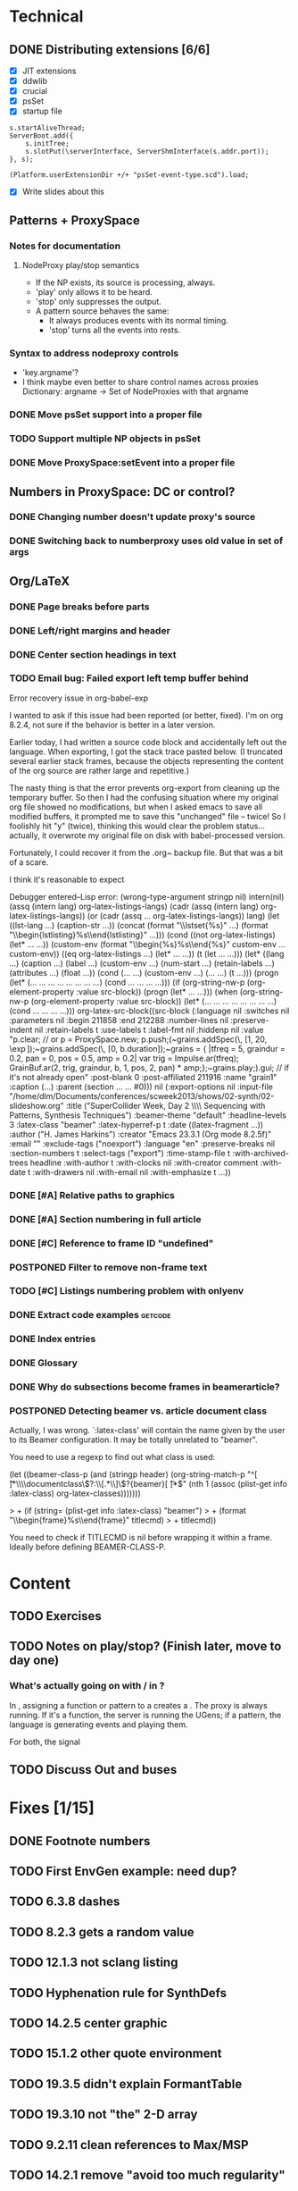 # Planning for SC week-long workshop

* Technical
** DONE Distributing extensions [6/6]
   - [X] JIT extensions
   - [X] ddwlib
   - [X] crucial
   - [X] psSet
   - [X] startup file
#+begin_example
s.startAliveThread;
ServerBoot.add({
	s.initTree;
	s.slotPut(\serverInterface, ServerShmInterface(s.addr.port));
}, s);

(Platform.userExtensionDir +/+ "psSet-event-type.scd").load;
#+end_example
   - [X] Write slides about this
** Patterns + ProxySpace
*** Notes for documentation
**** NodeProxy play/stop semantics
     - If the NP exists, its source is processing, always.
     - 'play' only allows it to be heard.
     - 'stop' only suppresses the output.
     - A \psSet pattern source behaves the same:
       - It always produces events with its normal timing.
       - 'stop' turns all the events into rests.
*** Syntax to address nodeproxy controls
    - 'key.argname'?
    - I think maybe even better to share control names across proxies
      Dictionary: argname -> Set of NodeProxies with that argname
*** DONE Move psSet support into a proper file
*** TODO Support multiple NP objects in psSet
*** DONE Move ProxySpace:setEvent into a proper file
** Numbers in ProxySpace: DC or control?
*** DONE Changing number doesn't update proxy's source
*** DONE Switching back to numberproxy uses old value in set of args
** Org/LaTeX
*** DONE Page breaks before parts
*** DONE Left/right margins and header
*** DONE Center section headings in text
*** TODO Email bug: Failed export left temp buffer behind
Error recovery issue in org-babel-exp

I wanted to ask if this issue had been reported (or better, fixed). I'm on org 8.2.4, not sure if the behavior is better in a later version.

Earlier today, I had written a source code block and accidentally left out the language. When exporting, I got the stack trace pasted below. (I truncated several earlier stack frames, because the objects representing the content of the org source are rather large and repetitive.)

The nasty thing is that the error prevents org-export from cleaning up the temporary buffer. So then I had the confusing situation where my original org file showed no modifications, but when I asked emacs to save all modified buffers, it prompted me to save this "unchanged" file -- twice! So I foolishly hit "y" (twice), thinking this would clear the problem status... actually, it overwrote my original file on disk with babel-processed version.

Fortunately, I could recover it from the .org~ backup file. But that was a bit of a scare.

I think it's reasonable to expect

Debugger entered--Lisp error: (wrong-type-argument stringp nil)
  intern(nil)
  (assq (intern lang) org-latex-listings-langs)
  (cadr (assq (intern lang) org-latex-listings-langs))
  (or (cadr (assq ... org-latex-listings-langs)) lang)
  (let ((lst-lang ...) (caption-str ...)) (concat (format "\\lstset{%s}\n" ...) (format "\\begin{lstlisting}\n%s\\end{lstlisting}" ...)))
  (cond ((not org-latex-listings) (let* ... ...)) (custom-env (format "\\begin{%s}\n%s\\end{%s}\n" custom-env ... custom-env)) ((eq org-latex-listings ...) (let* ... ...)) (t (let ... ...)))
  (let* ((lang ...) (caption ...) (label ...) (custom-env ...) (num-start ...) (retain-labels ...) (attributes ...) (float ...)) (cond (... ...) (custom-env ...) (... ...) (t ...)))
  (progn (let* (... ... ... ... ... ... ... ...) (cond ... ... ... ...)))
  (if (org-string-nw-p (org-element-property :value src-block)) (progn (let* ... ...)))
  (when (org-string-nw-p (org-element-property :value src-block)) (let* (... ... ... ... ... ... ... ...) (cond ... ... ... ...)))
  org-latex-src-block((src-block (:language nil :switches nil :parameters nil :begin 211858 :end 212288 :number-lines nil :preserve-indent nil :retain-labels t :use-labels t :label-fmt nil :hiddenp nil :value "p.clear;  // or p = ProxySpace.new; p.push;\n\n(\n~grains.addSpec(\\tfreq, [1, 20, \\exp]);\n~grains.addSpec(\\pos, [0, b.duration]);\n~grains = { |tfreq = 5, graindur = 0.2, pan = 0, pos = 0.5,\n   amp = 0.2|\n   var trig = Impulse.ar(tfreq);\n   GrainBuf.ar(2, trig, graindur, b, 1, pos, 2, pan) * amp;\n};\n~grains.play;\n)\n\np.gui;  // if it's not already open\n" :post-blank 0 :post-affiliated 211916 :name "grain1" :caption (...) :parent (section ... ... #0))) nil (:export-options nil :input-file "/home/dlm/Documents/conferences/scweek2013/shows/02-synth/02-slideshow.org" :title ("SuperCollider Week, Day 2 \\\\ Sequencing with Patterns, Synthesis Techniques") :beamer-theme "default" :headline-levels 3 :latex-class "beamer" :latex-hyperref-p t :date ((latex-fragment ...)) :author ("H. James Harkins") :creator "Emacs 23.3.1 (Org mode 8.2.5f)" :email "" :exclude-tags ("noexport") :language "en" :preserve-breaks nil :section-numbers t :select-tags ("export") :time-stamp-file t :with-archived-trees headline :with-author t :with-clocks nil :with-creator comment :with-date t :with-drawers nil :with-email nil :with-emphasize t ...))
*** DONE [#A] Relative paths to graphics
*** DONE [#A] Section numbering in full article
*** DONE [#C] Reference to frame ID "undefined"
*** POSTPONED Filter to remove non-frame text
*** TODO [#C] Listings numbering problem with onlyenv
*** DONE Extract code examples					    :getcode:
#+begin_src emacs-lisp :exports none
(defun hjh-get-string-from-nested-thing (thing)
  "Peel off 'car's from a nested list until the car is a string."
  (while (and thing (not (stringp thing)))
    (setq thing (car thing)))
  thing
)

(defun hjh-src-blocks-to-string (counter get-some)
  "Iterate src blocks from org-element and add them to a string."
  (interactive "nStarting listing number: \nP")
  (when (not counter) (setq counter 1))
  (let ((tree (org-element-parse-buffer))
	(string "")
	(get-all (not get-some)))
    (org-element-map tree 'src-block
      (lambda (element)
	(setq element (car (cdr element)))
	(let ((caption (hjh-get-string-from-nested-thing (plist-get element :caption)))
	      (source (hjh-get-string-from-nested-thing (plist-get element :value))))
	  (when caption
	    (when (or get-all 
		      (let ((parms
			     (hjh-get-string-from-nested-thing (plist-get element :parameters))))
			(and (stringp parms) (string-match-p "extract" parms))))
	      (setq string (concat string (format "/**************
 Listing %d. %s
 **************/

%s\n\n"
					  counter
					  (substring-no-properties caption)
					  (substring-no-properties source)))))
	    ; always increment if there was a caption
	    (setq counter (1+ counter))))))
    string))

(defun hjh-src-blocks-to-buffer (counter get-some)
  "Put all the captioned source blocks from a buffer into another buffer."
  (interactive "nStarting listing number: \nP")
  (let* ((contents (hjh-src-blocks-to-string counter get-some))
	 (bufpath (buffer-file-name))
	 (newname (concat (file-name-sans-extension bufpath) ".scd"))
	 (bufname (file-name-nondirectory newname))
	 (newbuf (get-buffer-create bufname)))
    (with-current-buffer newbuf
      (erase-buffer)
      (insert contents)
      (set-visited-file-name newname))
    (switch-to-buffer-other-window newbuf)))
#+end_src

#+RESULTS:
: hjh-src-blocks-to-buffer

*** DONE Index entries
*** DONE Glossary
*** DONE Why do subsections become frames in beamerarticle?
*** POSTPONED Detecting beamer vs. article document class
Actually, I was wrong. `:latex-class' will contain the name given by the
user to its Beamer configuration. It may be totally unrelated to
"beamer".

You need to use a regexp to find out what class is used:

  (let ((beamer-class-p
         (and (stringp header)
              (org-string-match-p
               "^[ \t]*\\\\documentclass\\(?:\\[.*\\]\\)?{beamer}[ \t]*$"
               (nth 1 (assoc (plist-get info :latex-class) org-latex-classes)))))))

> +       (if (string= (plist-get info :latex-class) "beamer")
> +        (format "\\begin{frame}%s\\end{frame}" titlecmd)
> +      titlecmd))

You need to check if TITLECMD is nil before wrapping it within a frame.
Ideally before defining BEAMER-CLASS-P.

* Content
** TODO Exercises
** TODO Notes on play/stop? (Finish later, move to day one)
*** What's actually going on with \mth{play}/\mth{stop} in \clss{ProxySpace}?
In \clss{ProxySpace}, assigning a function or pattern to a \ci{\textasciitilde name} creates a \clss{NodeProxy}. The proxy is always running. If it's a function, the server is running the UGens; if a pattern, the language is generating events and playing them.

For both, the signal
** TODO Discuss Out and buses
* Fixes [1/15]
** DONE Footnote numbers
** TODO First EnvGen example: need dup?
** TODO 6.3.8 dashes
** TODO 8.2.3 gets *a* random value
** TODO 12.1.3 not sclang listing
** TODO Hyphenation rule for SynthDefs
** TODO 14.2.5 center graphic
** TODO 15.1.2 other quote environment
** TODO 19.3.5 didn't explain FormantTable
** TODO 19.3.10 not "the" 2-D array
** TODO 9.2.11 clean references to Max/MSP
** TODO 14.2.1 remove "avoid too much regularity"
** TODO 15.1.3 /This is/ a shortcut
** TODO 16.3.15 double period
** TODO Distinction between instance and class methods

* High-level outline
** *Notes* (not a topic)
   - Sequencing... where?
   - Give some exercises (time when I don't have to talk so much!)
** History
   - Music n
   - Common LISP music
   - SuperCollider
** SC architecture, environment
   - 3 apps
   - Navigating the IDE
     - Docklets
     - Server control
     - Code window
       - Auto-indent
       - Auto-completion
       - Code blocks in ()
** Beginning synthesis
   - Writing UGens into functions
     - Look under the hood
   - UGen: in --> black box --> out
     - Input and output rates
     - Input and output ranges
     - Predicting results of operations
       - Amplitude modulation, e.g.
   - ProxySpace
     - What's a proxy?
     - /Expose/ inputs -- if exposed, you can manipulate them
     - Amp envelope
       - Set source to trigger
       - Trigger inputs
     - Freq envelope, sharing trigger
     - Can model any synthesis technique
       Components: Oscillators, filters, modulators, envelopes
** Additive synthesis?
** Subtractive synthesis
   - Simplest
     - Oscillator rich in harmonics
	 - Typical waveforms
     - Filter(s)
	 - Typical filter types
	 - Resonance
   - Refine
     - Detuned oscillators
     - Modulation of filter parameters
	 - Envelope for attack; separate triggers for legato
     - LFO modulators
   - Note on efficiency?
** Modal synthesis
   - High resonance, short input sound: ringing
   - Filter's /impulse response/
   - Klank, DynKlank
     Also note /parallel/ vs /serial/ processing
   - Parameters:
     - Ringing frequencies (harmonic or inharmonic relationships)
     - Ring times (inverse correlation with bandwidth)
     - Amplitudes of each filter
     - Input spectrum and envelope
   - Related
     - Formant synthesis (Formlet)
     - Banded waveguides (feedback delays)
** Developing synths
   - Interactive, experimental process
   - Begin with a simple idea.
   - What's it missing?
   - Add a module to help with that.
   - Repeat.
   - One simple idea, boring. Many simple ideas together, exciting.
   - Pick a technique that interests you. Focus on it for the rest of the workshop.

** Musical control by patterns
   - Data structures
   - Control structures
   - Higher level pattern tricks

** Group composition
   - Composition: Unity and contrast.
     - Unity: Collectively decide what will hold the piece together.
       - Harmony (tonality)?
       - Rhythm (tempo, meter)?
       - Tone color? (Many sounds derived from the same source material?)
     - Contrast: Balance of components
       - If something is rhythmic, what will be sustained?
       - High vs. low
       - Short vs. long
       - Smooth vs. jagged or angular
     - Decide on musical components
     - Start making them!

** Live control
   - Buttons and faders
   - Receiving
   - Central hub
   - Turning faders into buttons
     - Thresholds
 
* Glossary decisions [2/14]
  - [ ] range
  - [ ] Nyquist
  - [ ] interpolation [0/3]
    - [ ] linear
    - [ ] cubic
    - [ ] quadratic
  - [ ] absdif
  - [ ] trunc
  - [ ] roundUp
  - [ ] abs
  - [ ] sign
  - [ ] exp
  - [ ] log
  - [ ] sin
  - [ ] cos
  - [X] squared
  - [X] sqrt
* Overview (MD export)
  :PROPERTIES:
  :EXPORT_TITLE: Synthesis and Performance with SuperCollider
  :EXPORT_AUTHOR: H. James Harkins
  :EXPORT_FILE_NAME: scweek_overview.md
  :EXPORT_OPTIONS: toc:nil ^:nil ':nil
  :END:

** About the course
This intensive five-day workshop teaches you the fundamentals of sound
synthesis in the SuperCollider programming language, with an emphasis
on modular design, real-time patching and control devices for live
performance.

** About the instructor
H. James Harkins (Ph.D., Duke University) has 11 years experience
composing and performing with SuperCollider, and actively contributes
code and documentation to the SuperCollider project. He is the
developer of dewdrop_lib, an extension library including components
for mixing, MIDI control and high-level organization for larger
projects. He is currently an Associate Professor in the Modern Music
Department of Xinghai Conservatory of Music in Guangzhou, PRC,
teaching electronic music production and film music.

** What is SuperCollider?
SuperCollider is a programming language for audio synthesis and
algorithmic composition, designed by James McCartney. The current
incarnation, SuperCollider Server, is the third major version and was
released as an open-source project in 2002. It is currently maintained
by an international group of musicians and programmers. It is an
object-oriented language based loosely on SmallTalk, providing Unit
Generator objects for synthesis, powerful data structures, and Pattern
objects for sequences of musical information.

** What will be taught?
The workshop will culminate with a performance of a group
composition. Each student will be responsible for one or two textural
layers, to be controlled using mobile devices. The primary focus of
each session is practical information to complete the musical work.

Early sessions will build synthesizers from simple pieces of code,
where each code snippet represents typical synthesizer components
(oscillators, envelope generators, control signals). We will approach
basic synthesis techniques by experimentation. We will learn to
control these synthesizers using sequencing (patterns) and external
devices. The discussion of external devices will cover simple
graphical interfaces, and good programming habits to manage incoming
control information. Concluding sessions will touch on best practices
to build larger projects.

Sessions will be taught in both English and Chinese.

** Are there any prerequisites?
This workshop assumes no prior knowledge of SuperCollider. Familiarity
with electronic music technology will be helpful, but not required.

** What do I need to bring?
*** Laptop
Participants will need to bring their own laptop (Mac OSX, Linux or
Windows 7/8), and a headset for listening.

*** SuperCollider installation
Please install SuperCollider before attending the workshop:
http://supercollider.sourceforge.net/downloads/.

   - Mac: Please use SC 3.6.6. OSX 10.6 or higher is recommended.
   - Windows: Please use SC 3.6.6.
   - Linux: Pre-compiled packages for SC 3.6.3 exist for Debian/Ubuntu
     and Red Hat. Hoping for this to be updated before the workshop.

*** External control (smartphone/tablet, MIDI)
A mobile device with an OSC control app is recommended for the
performance sessions.

   - Android: /TouchOSC/ https://play.google.com/store/apps/details?id=net.hexler.touchosc&hl=en
   - iOS
     - *$4.99* - /TouchOSC/ https://itunes.apple.com/us/app/touchosc/id288120394?mt=8
     - Free - /mrmr/ https://itunes.apple.com/us/app/mrmr-osc-controller/id294296343

If you don't have a smartphone or tablet, a simple MIDI controller
such as a NanoKontrol would suffice.

** Day-by-Day Schedule:

10:00 - 12:00 Morning Session
12:00 - 13:00 Lunch
13:00 - 16:00 Afternoon Session (with 15 minute break)
16:30 - 18:00 Private Lesson

